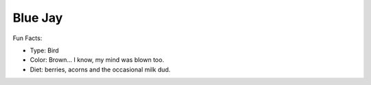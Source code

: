 Blue Jay
========

.. image:: bluejay.png
    :width: 500px
    :align: left
    :height: 500px
    :alt: alternate text

Fun Facts:

* Type: Bird
* Color: Brown... I know, my mind was blown too.
* Diet: berries, acorns and the occasional milk dud.

